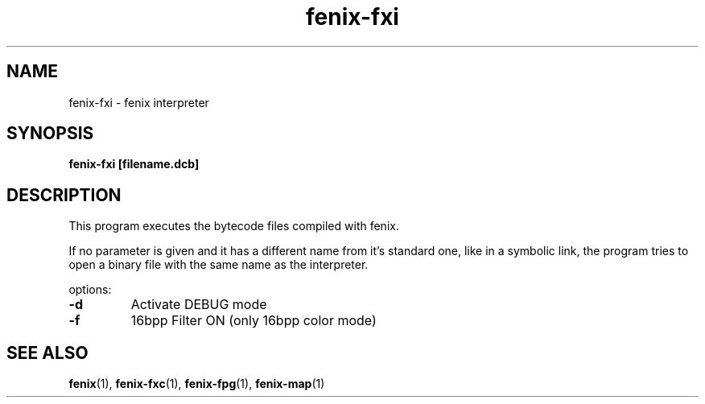 .\" (c) 2007 Miriam Ruiz <little_miry@yahoo.es>
.\" 
.\" This document is free software; you can redistribute it and/or modify
.\" it under the terms of the GNU General Public License as published by
.\" the Free Software Foundation; either version 2 of the License, or
.\" (at your option) any later version.
.\" 
.\" This package is distributed in the hope that it will be useful,
.\" but WITHOUT ANY WARRANTY; without even the implied warranty of
.\" MERCHANTABILITY or FITNESS FOR A PARTICULAR PURPOSE.  See the
.\" GNU General Public License for more details.
.\" 
.\" You should have received a copy of the GNU General Public License
.\" along with this package; if not, write to the Free Software
.\" Foundation, Inc., 51 Franklin St, Fifth Floor, Boston, MA  02110-1301 USA
.TH "fenix-fxi" "1" "0.92a" "" ""
.SH "NAME"
fenix\-fxi \- fenix interpreter
.SH "SYNOPSIS"
.B fenix\-fxi [filename.dcb]
.SH "DESCRIPTION"
This program executes the bytecode files compiled with fenix.
.PP 
If no parameter is given and it has a different name from it's standard one, like in a symbolic link, the program tries to open a binary file with the same name as the interpreter.
.PP 
options:
.TP 
\fB\-d\fR
Activate DEBUG mode
.TP 
\fB\-f\fR
16bpp Filter ON (only 16bpp color mode)
.PP 
.SH "SEE ALSO"
.BR fenix (1),
.BR fenix\-fxc (1),
.BR fenix\-fpg (1),
.BR fenix\-map (1)

